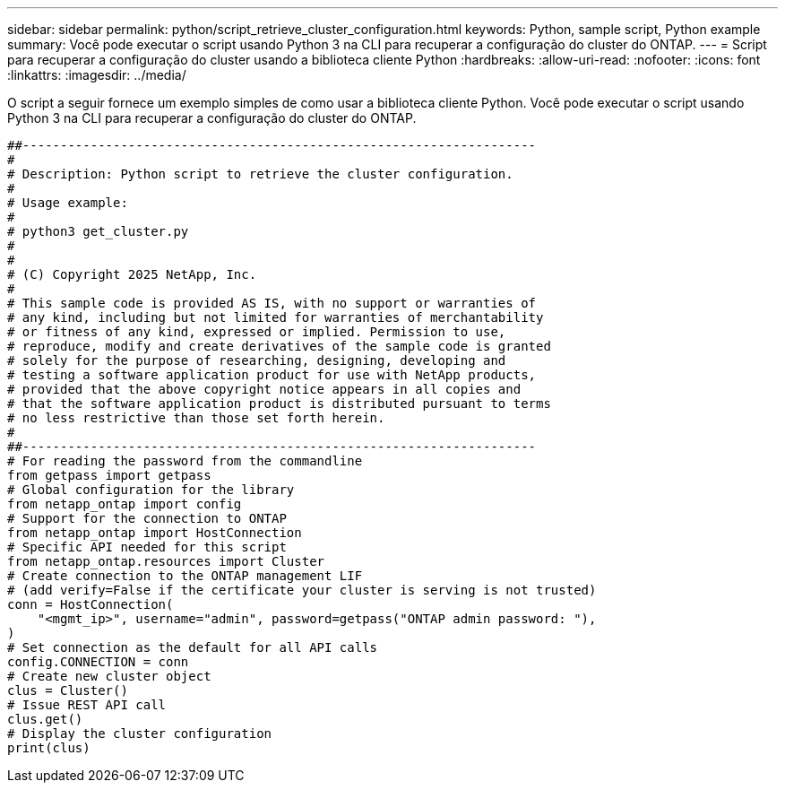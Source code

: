 ---
sidebar: sidebar 
permalink: python/script_retrieve_cluster_configuration.html 
keywords: Python, sample script, Python example 
summary: Você pode executar o script usando Python 3 na CLI para recuperar a configuração do cluster do ONTAP. 
---
= Script para recuperar a configuração do cluster usando a biblioteca cliente Python
:hardbreaks:
:allow-uri-read: 
:nofooter: 
:icons: font
:linkattrs: 
:imagesdir: ../media/


[role="lead"]
O script a seguir fornece um exemplo simples de como usar a biblioteca cliente Python. Você pode executar o script usando Python 3 na CLI para recuperar a configuração do cluster do ONTAP.

[source, python]
----
##--------------------------------------------------------------------
#
# Description: Python script to retrieve the cluster configuration.
#
# Usage example:
#
# python3 get_cluster.py
#
#
# (C) Copyright 2025 NetApp, Inc.
#
# This sample code is provided AS IS, with no support or warranties of
# any kind, including but not limited for warranties of merchantability
# or fitness of any kind, expressed or implied. Permission to use,
# reproduce, modify and create derivatives of the sample code is granted
# solely for the purpose of researching, designing, developing and
# testing a software application product for use with NetApp products,
# provided that the above copyright notice appears in all copies and
# that the software application product is distributed pursuant to terms
# no less restrictive than those set forth herein.
#
##--------------------------------------------------------------------
# For reading the password from the commandline
from getpass import getpass
# Global configuration for the library
from netapp_ontap import config
# Support for the connection to ONTAP
from netapp_ontap import HostConnection
# Specific API needed for this script
from netapp_ontap.resources import Cluster
# Create connection to the ONTAP management LIF
# (add verify=False if the certificate your cluster is serving is not trusted)
conn = HostConnection(
    "<mgmt_ip>", username="admin", password=getpass("ONTAP admin password: "),
)
# Set connection as the default for all API calls
config.CONNECTION = conn
# Create new cluster object
clus = Cluster()
# Issue REST API call
clus.get()
# Display the cluster configuration
print(clus)
----